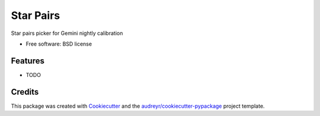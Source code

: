 ==========
Star Pairs
==========


.. image:: https://img.shields.io/pypi/v/star_pairs.svg
        :target: https://pypi.python.org/pypi/star_pairs

.. image:: https://img.shields.io/travis/mgomezjimenez/star_pairs.svg
        :target: https://travis-ci.org/mgomezjimenez/star_pairs




Star pairs picker for Gemini nightly calibration


* Free software: BSD license


Features
--------

* TODO

Credits
-------

This package was created with Cookiecutter_ and the `audreyr/cookiecutter-pypackage`_ project template.

.. _Cookiecutter: https://github.com/audreyr/cookiecutter
.. _`audreyr/cookiecutter-pypackage`: https://github.com/audreyr/cookiecutter-pypackage
